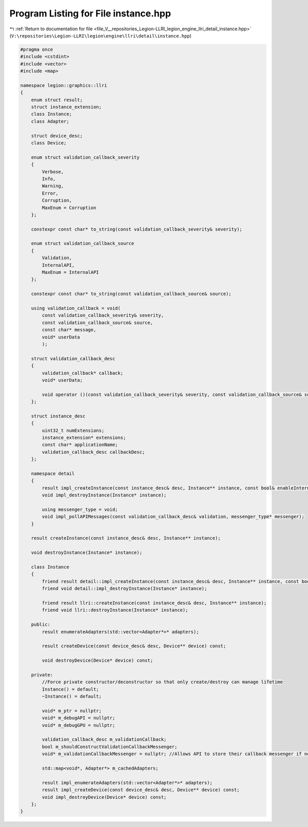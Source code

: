 
.. _program_listing_file_V__repositories_Legion-LLRI_legion_engine_llri_detail_instance.hpp:

Program Listing for File instance.hpp
=====================================

|exhale_lsh| :ref:`Return to documentation for file <file_V__repositories_Legion-LLRI_legion_engine_llri_detail_instance.hpp>` (``V:\repositories\Legion-LLRI\legion\engine\llri\detail\instance.hpp``)

.. |exhale_lsh| unicode:: U+021B0 .. UPWARDS ARROW WITH TIP LEFTWARDS

.. code-block:: cpp

   #pragma once
   #include <cstdint>
   #include <vector>
   #include <map>
   
   namespace legion::graphics::llri
   {
       enum struct result;
       struct instance_extension;
       class Instance;
       class Adapter;
   
       struct device_desc;
       class Device;
   
       enum struct validation_callback_severity
       {
           Verbose,
           Info,
           Warning,
           Error,
           Corruption,
           MaxEnum = Corruption
       };
   
       constexpr const char* to_string(const validation_callback_severity& severity);
   
       enum struct validation_callback_source
       {
           Validation,
           InternalAPI,
           MaxEnum = InternalAPI
       };
   
       constexpr const char* to_string(const validation_callback_source& source);
   
       using validation_callback = void(
           const validation_callback_severity& severity,
           const validation_callback_source& source,
           const char* message,
           void* userData
           );
   
       struct validation_callback_desc
       {
           validation_callback* callback;
           void* userData;
   
           void operator ()(const validation_callback_severity& severity, const validation_callback_source& source, const char* message) const { callback(severity, source, message, userData); }
       };
   
       struct instance_desc
       {
           uint32_t numExtensions;
           instance_extension* extensions;
           const char* applicationName;
           validation_callback_desc callbackDesc;
       };
   
       namespace detail
       {
           result impl_createInstance(const instance_desc& desc, Instance** instance, const bool& enableInternalAPIMessagePolling);
           void impl_destroyInstance(Instance* instance);
   
           using messenger_type = void;
           void impl_pollAPIMessages(const validation_callback_desc& validation, messenger_type* messenger);
       }
   
       result createInstance(const instance_desc& desc, Instance** instance);
   
       void destroyInstance(Instance* instance);
   
       class Instance
       {
           friend result detail::impl_createInstance(const instance_desc& desc, Instance** instance, const bool& enableInternalAPIMessagePolling);
           friend void detail::impl_destroyInstance(Instance* instance);
   
           friend result llri::createInstance(const instance_desc& desc, Instance** instance);
           friend void llri::destroyInstance(Instance* instance);
   
       public:
           result enumerateAdapters(std::vector<Adapter*>* adapters);
   
           result createDevice(const device_desc& desc, Device** device) const;
   
           void destroyDevice(Device* device) const;
   
       private:
           //Force private constructor/deconstructor so that only create/destroy can manage lifetime
           Instance() = default;
           ~Instance() = default;
   
           void* m_ptr = nullptr;
           void* m_debugAPI = nullptr;
           void* m_debugGPU = nullptr;
   
           validation_callback_desc m_validationCallback;
           bool m_shouldConstructValidationCallbackMessenger;
           void* m_validationCallbackMessenger = nullptr; //Allows API to store their callback messenger if needed
   
           std::map<void*, Adapter*> m_cachedAdapters;
   
           result impl_enumerateAdapters(std::vector<Adapter*>* adapters);
           result impl_createDevice(const device_desc& desc, Device** device) const;
           void impl_destroyDevice(Device* device) const;
       };
   }
